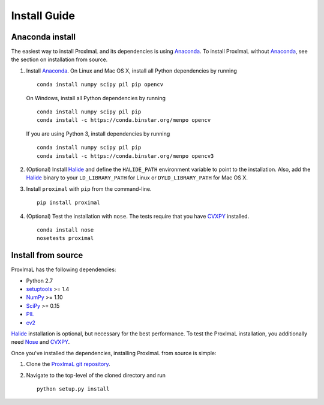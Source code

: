 .. _install:

Install Guide
=============

Anaconda install
----------------

The easiest way to install ProxImaL and its dependencies is using `Anaconda`_.
To install ProxImaL without `Anaconda`_, see the section on installation from source.

1. Install `Anaconda`_. On Linux and Mac OS X, install all Python dependencies by running

   ::

      conda install numpy scipy pil pip opencv

   On Windows, install all Python dependencies by running

   ::

     conda install numpy scipy pil pip
     conda install -c https://conda.binstar.org/menpo opencv

   If you are using Python 3, install dependencies by running

   ::

     conda install numpy scipy pil pip
     conda install -c https://conda.binstar.org/menpo opencv3


2. (Optional) Install `Halide`_ and define the ``HALIDE_PATH`` environment variable to point to the installation. Also, add the `Halide`_ binary to your ``LD_LIBRARY_PATH`` for Linux or ``DYLD_LIBRARY_PATH`` for Mac OS X. 

3. Install ``proximal`` with ``pip`` from the command-line.

   ::

       pip install proximal 

4. (Optional) Test the installation with ``nose``. The tests require that you have `CVXPY`_ installed.

  ::

       conda install nose
       nosetests proximal 

Install from source
-------------------

ProxImaL has the following dependencies:

* Python 2.7
* `setuptools`_ >= 1.4
* `NumPy`_ >= 1.10
* `SciPy`_ >= 0.15
* `PIL`_
* `cv2`_

`Halide`_ installation is optional, but necessary for the best performance. 
To test the ProxImaL installation, you additionally need `Nose`_ and `CVXPY`_.

Once you've installed the dependencies, installing ProxImaL from source is simple:

1. Clone the `ProxImaL git repository <https://github.com/comp-imaging/ProxImaL>`_.
2. Navigate to the top-level of the cloned directory and run

   ::

       python setup.py install

.. _Anaconda: https://store.continuum.io/cshop/anaconda/
.. _website: https://store.continuum.io/cshop/anaconda/
.. _setuptools: https://pypi.python.org/pypi/setuptools
.. _multiprocess: https://github.com/uqfoundation/multiprocess/
.. _NumPy: http://www.numpy.org/
.. _SciPy: http://www.scipy.org/
.. _Nose: http://nose.readthedocs.org
.. _PIL: http://www.pythonware.com/products/pil/
.. _cv2: http://opencv.org/
.. _Halide: http://halide-lang.org/
.. _CVXPY: http://www.cvxpy.org/
